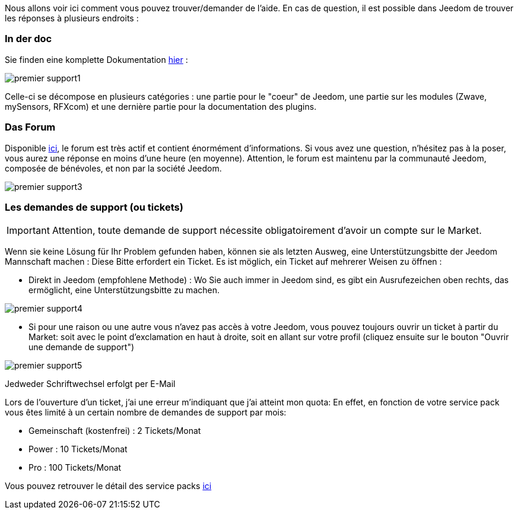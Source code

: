 Nous allons voir ici comment vous pouvez trouver/demander de l'aide. En cas de question, il est possible dans Jeedom de trouver les réponses à plusieurs endroits :

=== In der doc

Sie finden eine komplette Dokumentation link:https://jeedom.fr/doc[hier] :

image::../images/premier-support1.png[]

Celle-ci se décompose en plusieurs catégories : une partie pour le "coeur" de Jeedom, une partie sur les modules (Zwave, mySensors, RFXcom) et une dernière partie pour la documentation des plugins.

=== Das Forum

Disponible link:https://jeedom.com/forum[ici], le forum est très actif et contient énormément d'informations. Si vous avez une question, n'hésitez pas à la poser, vous aurez une réponse en moins d'une heure (en moyenne).
Attention, le forum est maintenu par la communauté Jeedom, composée de bénévoles, et non par la société Jeedom.

image::../images/premier-support3.png[]

=== Les demandes de support (ou tickets)

[IMPORTANT]
Attention, toute demande de support nécessite obligatoirement d'avoir un compte sur le Market.

Wenn sie keine Lösung für Ihr Problem gefunden haben, können sie als letzten Ausweg, eine Unterstützungsbitte der Jeedom Mannschaft machen : Diese Bitte erfordert ein Ticket. Es ist möglich, ein Ticket auf mehrerer Weisen zu öffnen : 

- Direkt in Jeedom (empfohlene Methode) : Wo Sie auch immer in Jeedom  sind, es gibt ein Ausrufezeichen oben rechts, das ermöglicht, eine Unterstützungsbitte zu machen.

image::../images/premier-support4.png[]

- Si pour une raison ou une autre vous n'avez pas accès à votre Jeedom, vous pouvez toujours ouvrir un ticket à partir du Market: soit avec le point d'exclamation en haut à droite, soit en allant sur votre profil (cliquez ensuite sur le bouton "Ouvrir une demande de support")

image::../images/premier-support5.png[]

Jedweder Schriftwechsel erfolgt per E-Mail

Lors de l'ouverture d'un ticket, j'ai une erreur m'indiquant que j'ai atteint mon quota:
En effet, en fonction de votre service pack vous êtes limité à un certain nombre de demandes de support par mois:

- Gemeinschaft (kostenfrei) : 2 Tickets/Monat
- Power : 10 Tickets/Monat
- Pro : 100 Tickets/Monat

Vous pouvez retrouver le détail des service packs link:https://jeedom.fr/doc/documentation/core/fr_FR/doc-core-service_pack.html[ici]